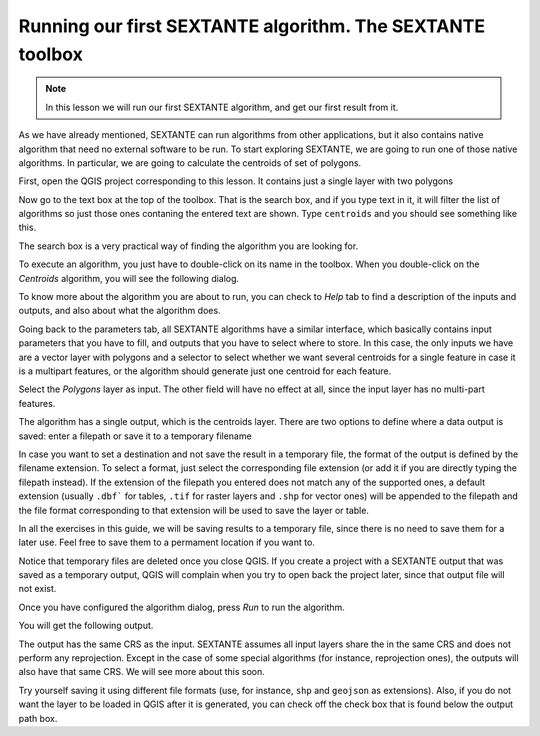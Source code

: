 Running our first SEXTANTE algorithm. The SEXTANTE toolbox
============================================================


.. note:: In this lesson we will run our first SEXTANTE algorithm, and get our first result from it.


As we have already mentioned, SEXTANTE can run algorithms from other applications, but it also contains native algorithm that need no external software to be run. To start exploring SEXTANTE, we are going to run one of those native algorithms. In particular, we are going to calculate the centroids of set of polygons.

First, open the QGIS project corresponding to this lesson. It contains just a single layer with two polygons

.. image:: img/first_alg/canvas.png

Now go to the text box at the top of the toolbox. That is the search box, and if you type text in it, it will filter the list of algorithms so just those ones contaning the entered text are shown. Type ``centroids`` and you should see something like this.

.. image:: img/first_alg/toolbox.png

The search box is a very practical way of finding the algorithm you are looking for.

To execute an algorithm, you just have to double-click on its name in the toolbox. When you double-click on the *Centroids* algorithm, you will see the following dialog.

.. image::  img/first_alg/centroids.png

To know more about the algorithm you are about to run, you can check to *Help* tab to find a description of the inputs and outputs, and also about what the algorithm does.

.. image::  img/first_alg/help.png

Going back to the parameters tab, all SEXTANTE algorithms have a similar interface, which basically contains input parameters that you have to fill, and outputs that you have to select where to store. In this case, the only inputs we have are a vector layer with polygons and a selector to select whether we want several centroids for a single feature in case it is a multipart features, or the algorithm should generate just one centroid for each feature.

Select the *Polygons* layer as input. The other field will have no effect at all, since the input layer has no multi-part features.

The algorithm has a single output, which is the centroids layer. There are two options to define where a data output is saved: enter a filepath or save it to a temporary filename

In case you want to set a destination and not save the result in a temporary file, the format of the output is defined by the filename extension. To select a format,
just select the corresponding file extension (or add it if you are directly typing the filepath instead). If the extension of the filepath you entered does not
match any of the supported ones, a default extension (usually ``.dbf``` for tables, ``.tif`` for raster layers and ``.shp`` for vector ones) will be appended to the filepath and the file format corresponding to that extension will be used to save the layer or table.

In all the exercises in this guide, we will be saving results to a temporary file, since there is no need to save them for a later use. Feel free to save them to a permament location if you want to.

Notice that temporary files are deleted once you close QGIS. If you create a project with a SEXTANTE output that was saved as a temporary output, QGIS will complain when you try to open back the project later, since that output file will not exist.

Once you have configured the algorithm dialog, press *Run* to run the algorithm.

You will get the following output.

.. image:: img/first_alg/canvas2.png

The output has the same CRS as the input.  SEXTANTE assumes all input layers share the in the same CRS and does not perform any reprojection. Except in the case of some special algorithms (for instance, reprojection ones), the outputs will also have that same CRS. We will see more about this soon.

Try yourself saving it using different file formats (use, for instance, ``shp`` and ``geojson`` as extensions). Also, if you do not want the layer to be loaded in QGIS after it is generated, you can check off the check box that is found below the output path box.







